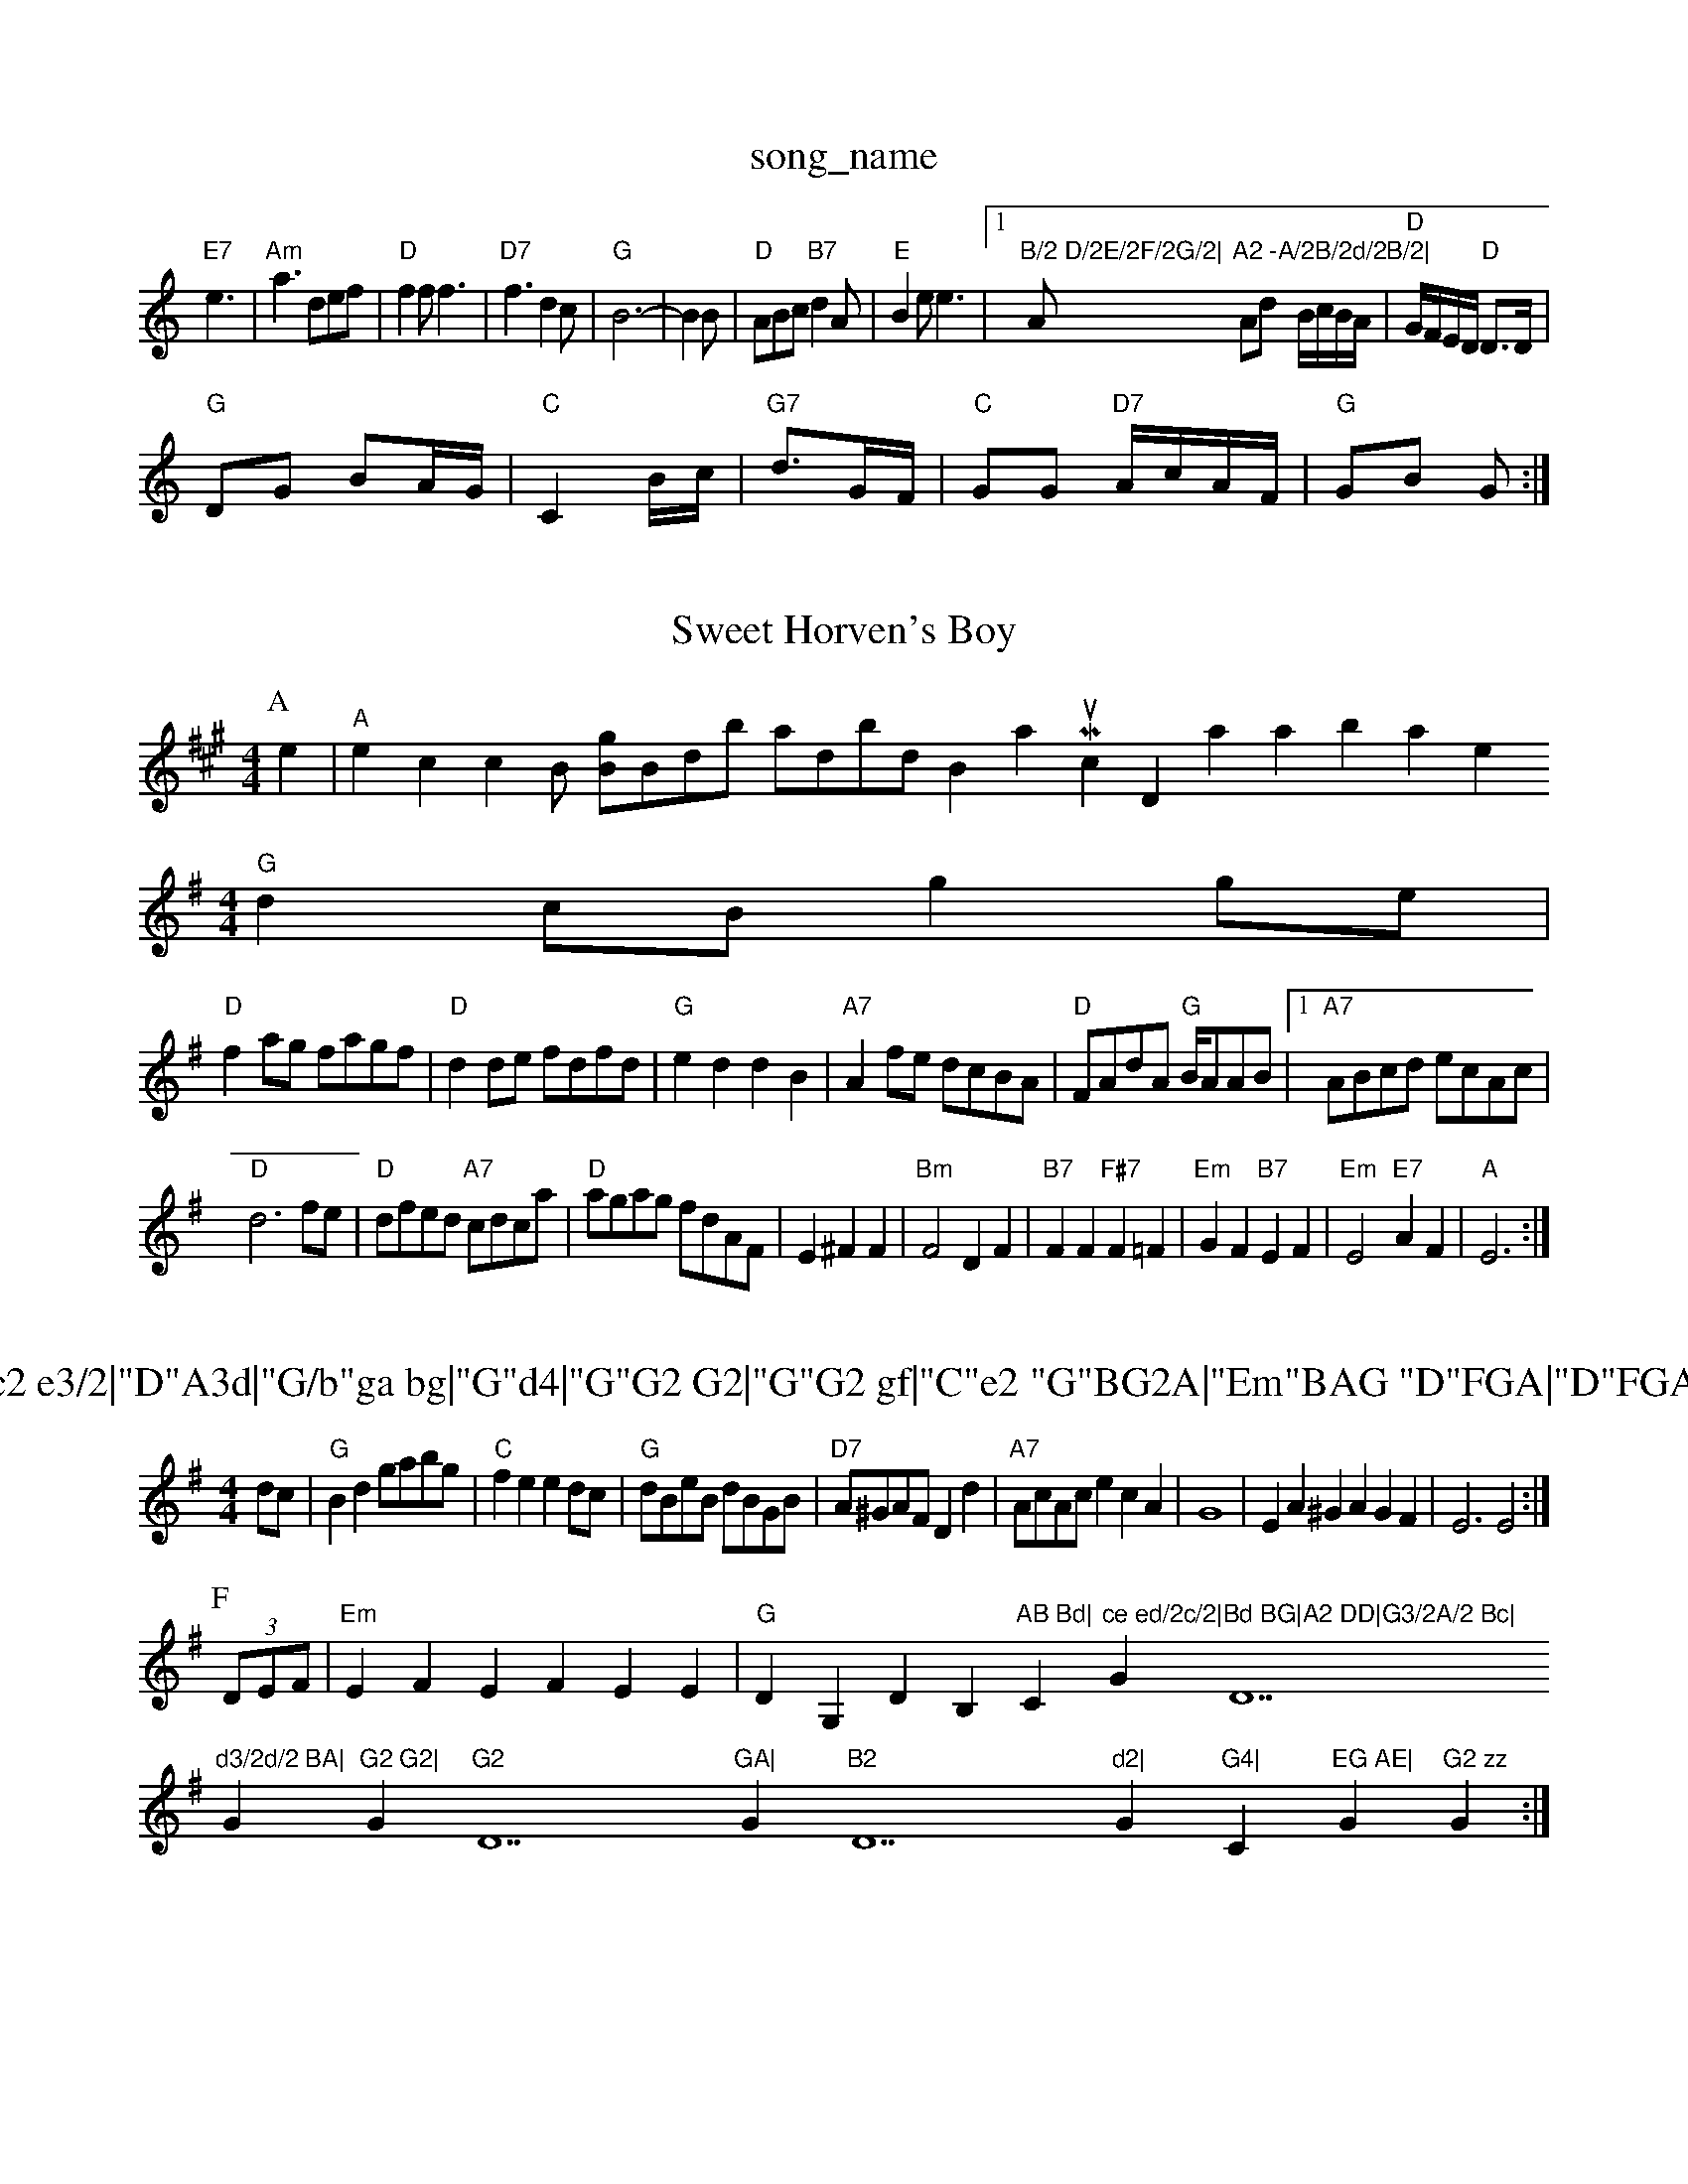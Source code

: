 X: 1
T:song_name
K:C
"E7"e3 |"Am"a3 def|"D"f2f f3|"D7"f3 d2c|"G"B6-|B2B|"D"ABc "B7"d2A|"E"B2e e3|[1"B/2 D/2E/2F/2G/2|"Am"A2 -A/2B/2d/2B/2|\
Ad -B/2c/2B/2A/2|"D"G/2F/2E/2D/2 "D"D3/2D/2|
"G"DG BA/2G/2|"C"C2 B/2c/2|"G7"d3/2G/F/2|\
"C"GG "D7"A/2c/2A/2F/2|"G"GB G:|
X: 57
T:Sweet Horven's Boy
% Nottingham Music Databa ghingham Music Database
S:Chris Dewhurst, via EF
Y:AB
M:4/4
L:1/4
K:A
P:A
e|"A"ec cB/2 [g/2B/2]B/2d/2b/2 -a/2d/2b/2d/in Broth a Music Database
S:via PR
M:4/4
L:1/4
K:G
"G"dc/2B/2 gg/2e/2|
"D"fa/2g/2 f/2a/2g/2f/2|"D"dd/2e/2 f/2d/2f/2d/2|"G"ed dB|"A7"Af/2e/2 d/2c/2B/2A/2|\
"D"F/2A/2d/2A/2 "G"B/4A/2A/2B/2| [1"A7"A/2B/2c/2d/2 e/2c/2A/2c/2|
"D"d3f/2e/2|"D"d/2f/2e/2d/2 "A7"c/2d/2c/2a/2|"D"a/2g/2a/2g/2 f/2d/2A/2F/2|E ^FF|"Bm"F2 DF|"B7"FF "F#7"F=F|\
"Em"GF "B7"EF|"Em"E2 "E7"AF|"A"E3:|

X: 79
T:East Be|"A"c2 e3/2|"D"A3d|"G/b"ga bg|"G"d4|"G"G2 G2|"G"G2 gf|"C"e2 "G"BG2A|"Em"BAG "D"FGA|"D"FGA "E7"B^GE|
"A"CEC "A7"GFE|"D"Dp
S:Ratplay Duadley 1978, via PR
M:4/4
L:1/4
K:G
d/2c/2|"G"Bd g/2a/2b/2g/2|"C"fe ed/2c/2|"G"d/2B/2e/2B/2 d/2B/2G/2B/2|\
"D7"A/2^G/2A/2F/2 Dd|"A7"A/2c/2A/2c/2 ecA|G4|EA^G AGF|E3 E2:|
P:F
(3D/2E/2F/2|"Em"EFE FEE|"G"DG,DB,m"AB Bd|"C"ce ed/2c/2|"G"Bd BG|A2 DD|G3/2A/2 Bc|"D7"d3/2d/2 BA|"G"G2 G2|"G"G2 "D7"GA|"G"B2 "D7"d2|"G"G4|"C"EG AE|"G"G2 zz"G:|
X: 50
T:The Wy Lint Iwine
% Nottingham Music Database
S:via PR
M:4/4
L:1/4
K:F
c/2d/2|: [2"F"f/2][Ge][ef][b|"Dm"a2 "A7"a2|"B7"^c2B -B2A|
Bcd cFF-|"B7"B2A d^cd|
"E"E2E F2F|"Em"Ece "A7"ABc|
"D"dfd "Am"eac|"D"dB"GGG "Am"E3|"D7"FED A2d|
"G"dcB "D7"AGF|"G"DB2 "D7"GBd|"G"dBG "D7"cAF|"G"G2G|"D"FAD "C"E2|"D"DD D(3A/2B/2c/2|"G"dd Bg|"G7"d2 d3/2c/2|"Dm"dD D:|
P:B
D|"G"GB G2|"D"A2 f2|"D7"d2 d2|"G"ed BG|"D7"A2 AB|"G"GG FG-|"G"A2 ^G2|"C"A4-|A4|"C"c2 cG-|"C7"A2 GE|"G7"G^F/2G/2 A/2G3/2A3/2BA3 Ac|
"G"B2B/2A/2|"D"FAd|"D"Database
S:Trad, via EF
Y:ABC
M:4/4
L:1/4
K:D
P:A
F/2E/2|"D"AA/2B/2 A/2B/2d/2A/2|"D"df fe/2d/2|"A"c3e/2d/2|"A"cA AB/2c/2|"E7"dB eB-"AB ^AG|"Bm"FD Bc|
"E"BG E2-|"B7"F2 F2|"B7"F2 F2|"B7"F2 FD/2F/2|"E7"E2 E2|"A7"E2 C2|"D7"D2 B,D7"B3/2A/2|\
"G"B2 d2|"G7"GB/2c/2d/2c/2 BB/2c/2|"G"dB "D7"d/2c/2A|G/2F/2A/2F/2 "G"D3/2G/2|"D"AF D2|
"D"AA/2B/2A/2F/2|"D"d2d|"D"A2"A"e3/2f/2 e2|\
"A7"e2 ^f3/2f/2|"D"d4-9
T:Swa Furie The Barubing to Banzeruiggs, via EF
Y:AB
M:4/4
L:1/4
K:D
P:A
F/2G/2|"D"A/2F/2A/2F/2 Bc/2d/2|"D"d/2A/2F/2A/2 "G"Ad/2e/2|"D"ff/2e/2 "Bm"dd/2d/2|"Em"BB ed/2B/2|"AB/2e/2f/2|
"C"gc eG/2A/2|"Bb"F/2G/2A/2B/2 "C7"c/2A/2G/2c/2|[1"F" FF/2G/2|"D"A/2B/2) "D"d:|

X: 76
T:Bonge Kenney Dourbat
% Nottingham Music Database
S:via PR
M:4/4
L:1/4
K:D
F/2G/2|"D"A/2B/2A/2F/2 "A7"A/2d/2e/2f/2|"D/f+"d/2F/2 "G"B/2c/2d/2B/2|"A"Ac A:|

X: 18
T:Glemhan Jig Iin Barlaha
% Nottingham Music Database
S:Peter Kennedy, via EF
Y:AB
M:4/4
L:1/4
K:A
P:A
e|"A"ee/2c/2 -"F#m"EF|"D"AF "A7"G/2F/2E|"D"F/2F/2F/2D/2 "A"EF|"D"E/2F/2D/2F/2 EE|"Dm"DE/2F/2 "G7"GG|"C"GG/2G/2 "Gm"Bc|
"G"dc "C"ed|"G""D7"d2^c d2B|"D7"A2B A2B|"G"G3 -G2:|
d||
X: 329
T:The Drain Braeling Bank
% Nottingham Music Database
S:Nan F-W, via EF
Y:AB
M:4/4
L:1/4
K:D
P:A
A/2G/2|"D"FA "A7"GD|"D"FA A/2
